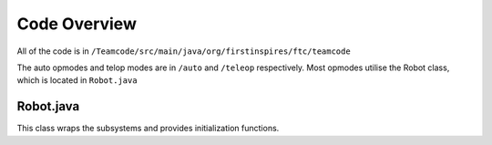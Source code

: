 Code Overview
===============

All of the code is in ``/Teamcode/src/main/java/org/firstinspires/ftc/teamcode``

The auto opmodes and telop modes are in ``/auto`` and ``/teleop`` respectively. Most opmodes utilise the Robot class, which is located in ``Robot.java``

Robot.java
_____________
This class wraps the subsystems and provides initialization functions.
